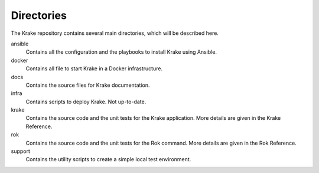 .. _dev-directory:

===========
Directories
===========

The Krake repository contains several main directories, which will be described here.


ansible
	Contains all the configuration and the playbooks to install Krake using Ansible.

docker
	Contains all file to start Krake in a Docker infrastructure.

docs
	Contains the source files for Krake documentation.

infra
	Contains scripts to deploy Krake. Not up-to-date.

krake
	Contains the source code and the unit tests for the Krake application. More details are given in the Krake Reference.

rok
	Contains the source code and the unit tests for the Rok command. More details are given in the Rok Reference.

support
	Contains the utility scripts to create a simple local test environment.
